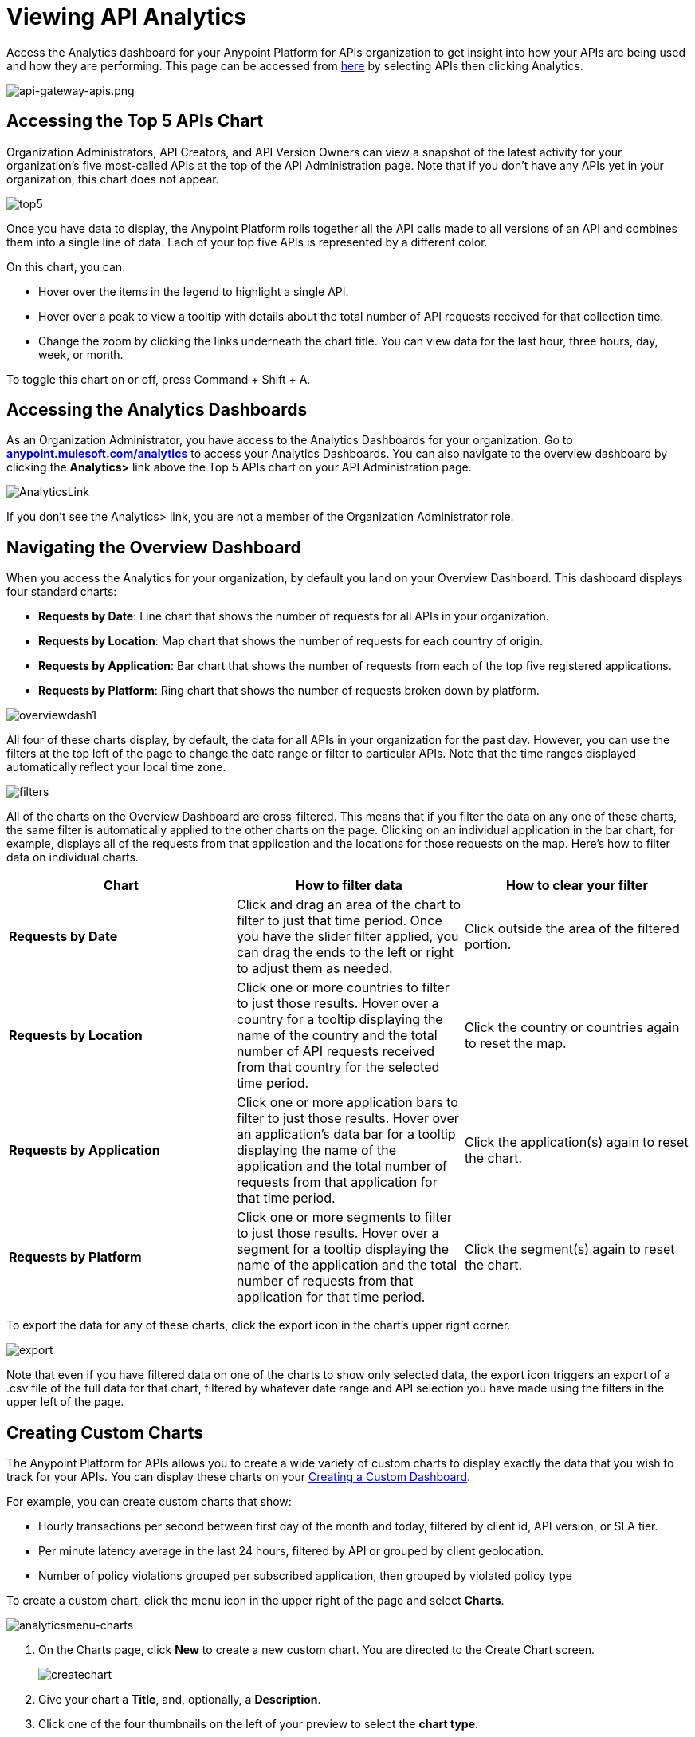 = Viewing API Analytics
:keywords: api, analytics, dashboard

Access the Analytics dashboard for your Anypoint Platform for APIs organization to get insight into how your APIs are being used and how they are performing. This page can be accessed from link:https://anypoint.mulesoft.com/[here] by selecting APIs then clicking Analytics.

image:api-gateway-apis.png[api-gateway-apis.png]

== Accessing the Top 5 APIs Chart

Organization Administrators, API Creators, and API Version Owners can view a snapshot of the latest activity for your organization's five most-called APIs at the top of the API Administration page. Note that if you don't have any APIs yet in your organization, this chart does not appear.

image:top5.png[top5]

Once you have data to display, the Anypoint Platform rolls together all the API calls made to all versions of an API and combines them into a single line of data. Each of your top five APIs is represented by a different color.

On this chart, you can:

* Hover over the items in the legend to highlight a single API.
* Hover over a peak to view a tooltip with details about the total number of API requests received for that collection time.
* Change the zoom by clicking the links underneath the chart title. You can view data for the last hour, three hours, day, week, or month.

To toggle this chart on or off, press Command + Shift + A.

== Accessing the Analytics Dashboards

As an Organization Administrator, you have access to the Analytics Dashboards for your organization. Go to *http://anypoint.mulesoft.com/analytics[anypoint.mulesoft.com/analytics]* to access your Analytics Dashboards. You can also navigate to the overview dashboard by clicking the *Analytics>* link above the Top 5 APIs chart on your API Administration page.

image:AnalyticsLink.png[AnalyticsLink]

If you don't see the Analytics> link, you are not a member of the Organization Administrator role.

== Navigating the Overview Dashboard

When you access the Analytics for your organization, by default you land on your Overview Dashboard. This dashboard displays four standard charts:

* *Requests by Date*: Line chart that shows the number of requests for all APIs in your organization.
* *Requests by Location*: Map chart that shows the number of requests for each country of origin.
* *Requests by Application*: Bar chart that shows the number of requests from each of the top five registered applications. 
* *Requests by Platform*: Ring chart that shows the number of requests broken down by platform.

image:overviewdash1.png[overviewdash1]

All four of these charts display, by default, the data for all APIs in your organization for the past day. However, you can use the filters at the top left of the page to change the date range or filter to particular APIs. Note that the time ranges displayed automatically reflect your local time zone.

image:filters.png[filters]

All of the charts on the Overview Dashboard are cross-filtered. This means that if you filter the data on any one of these charts, the same filter is automatically applied to the other charts on the page. Clicking on an individual application in the bar chart, for example, displays all of the requests from that application and the locations for those requests on the map. Here's how to filter data on individual charts.

[cols=",,",options="header",]
|===
|Chart |How to filter data |How to clear your filter
|*Requests by Date* |Click and drag an area of the chart to filter to just that time period. Once you have the slider filter applied, you can drag the ends to the left or right to adjust them as needed. |Click outside the area of the filtered portion.
|*Requests by Location* |Click one or more countries to filter to just those results. Hover over a country for a tooltip displaying the name of the country and the total number of API requests received from that country for the selected time period. |Click the country or countries again to reset the map.
|*Requests by Application* |Click one or more application bars to filter to just those results. Hover over an application's data bar for a tooltip displaying the name of the application and the total number of requests from that application for that time period. |Click the application(s) again to reset the chart.
|*Requests by Platform* |Click one or more segments to filter to just those results. Hover over a segment for a tooltip displaying the name of the application and the total number of requests from that application for that time period. |Click the segment(s) again to reset the chart.
|===

To export the data for any of these charts, click the export icon in the chart's upper right corner.

image:export.png[export]

Note that even if you have filtered data on one of the charts to show only selected data, the export icon triggers an export of a .csv file of the full data for that chart, filtered by whatever date range and API selection you have made using the filters in the upper left of the page.

== Creating Custom Charts

The Anypoint Platform for APIs allows you to create a wide variety of custom charts to display exactly the data that you wish to track for your APIs. You can display these charts on your <<Creating a Custom Dashboard>>.

For example, you can create custom charts that show:

* Hourly transactions per second between first day of the month and today, filtered by client id, API version, or SLA tier.
* Per minute latency average in the last 24 hours, filtered by API or grouped by client geolocation.
* Number of policy violations grouped per subscribed application, then grouped by violated policy type

To create a custom chart, click the menu icon in the upper right of the page and select *Charts*.

image:analyticsmenu-charts.png[analyticsmenu-charts]

. On the Charts page, click *New* to create a new custom chart. You are directed to the Create Chart screen.
+
image:createchart.png[createchart]

. Give your chart a *Title*, and, optionally, a *Description*.
. Click one of the four thumbnails on the left of your preview to select the *chart type*.
+
Available chart types:

* Line chart
* Bar chart
* Stack chart
* Ring chart
* Map chart

. Use the drop down options to select a *data source*, a *metric*, an *aggregation* (if relevant), and a *data interval* (for line charts) or *grouping dimension* (for other chart types). 
+

Available data sources:

** All APIs in your organization or a single API version
+
Available metrics:

** Requests
** Response size
** Request size
** Response time
+
Available data intervals:

** Minutes
** Hours
** Days
+
Available grouping dimensions:

** API Name
** SLA Tier
** API Version
** Hardware Platform
** OS Family
** OS Major Version
** OS Minor Version
** OS Version
** Browser
** User Agent Version
** Application
** Client IP
** City
** Continent
** Country
** Postal Code
** Timezone
** Resource Path
** Request Timestamp
** Response Timestamp
** Status Code
** User Agent Type
** Verb
** Violated Policy Name
+
If you chose to make a *Stack chart*, you must group your data in two different dimensions. The first defines the distinct columns, the second defines the stacks within these columns. The same options are available on the second grouping dimension as on the first.
+

. Click *Save Chart* when finished.

You are redirected back to your Charts list, where you should now see the custom chart that you have created listed. Note that only you can see the custom charts that you create – these are not shared with other members of the Organization Administrator role.

See the next section for information about how to add charts to your Custom Dashboard.

=== Example Custom Chart: Policy Violations Per Application

. Name your chart *Policy Violations Per Application*
. Select a *Stack* chart for its type
+
image:create-chart-1.png[create-chart-1]

. Keep the fields *Data Source* and *Metric* on their default values.
. Since this is a stack chart, there are two levels of grouping that must be selected: the first defines the columns, the second defines the stacks within these columns. In the first grouping pick Application, to display each application in a different column; in the second grouping pick Violated Policy Name to tack these in each column.
+
image:create-chart-2.png[create-chart-2]

. Click *Save Chart* to have your chart created:
+
image:analytics-violated-policies-2.png[analytics-violated-policies-2]

== Creating a Custom Dashboard

Once you have created some custom charts, you can display them side by side on a custom dashboard that is unique to you. Any other members of the Organization Administrator role do not share your custom charts or custom dashboard – these views are unique to each user.

To access your custom dashboard, click the menu icon in the upper right of the page and select *Custom Dashboard*.

image:analyticsmenu-custom.png[analyticsmenu-custom]

. The first time you open your custom dashboard, it is blank. Click *Edit Dashboard* in the upper right.
. Drag and drop charts from the drawer on the left of the screen onto your dashboard, rearranging them as needed into the order that you want.
. If you don't have any charts yet, click *Create Chart* to <<Creating Custom Charts>>.
. After you add a chart to your dashboard, you have the option to open it for editing or click the X to remove it from your dashboard.
. Once you are satisfied with your custom dashboard, click *Save* at the top next to the name. You are redirected to a view of your saved custom dashboard.

image:custom-dashboard.png[custom-dashboard]

When you view your custom dashboard, note that you have a date range picker in the upper left corner that allows you to adjust the time period for all the charts on your dashboard.

== Exporting Analytics Data

You can export your analytics data from the charts displayed on your Overview Dashboard or your Custom Dashboard. On either dashboard, click the export icon to download a .csv file with the data for that chart.

image:exporticon.png[exporticon]

Note that the data that you download reflects the selection of the filtering options offered in the upper left corner of your dashboard. However, if you are exporting chart data from the Overview Dashboard and you have selected one or more subsections of a chart, the export files do not reflect that selection – instead any export always contains the full data for that chart without considering the chart-level filters that you may have applied.

== See Also

* link:/anypoint-platform-for-apis/analytics-event-api[Analytics Event API]
* Don't have an account yet? link:https://anypoint.mulesoft.com/accounts/#/signup[Sign up] for the Anypoint Platform.
* link:http://anypoint.mulesoft.com/apiplatform[Learn more] about the Anypoint Platform for APIs. 
* Learn more about link:/anypoint-platform-for-apis/anypoint-platform-for-apis-administration[administration] in the Anypoint Platform.
* link:https://www.mulesoft.com/webinars[MuleSoft Webinars]
* link:http://forums.mulesoft.com[MuleSoft's Forums]
* link:https://www.mulesoft.com/support-and-services/mule-esb-support-license-subscription[MuleSoft Support]
* mailto:support@mulesoft.com[Contact MuleSoft]

